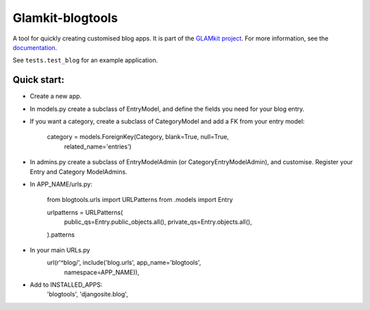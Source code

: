 =================
Glamkit-blogtools
=================

A tool for quickly creating customised blog apps. It is part of the `GLAMkit project <http://glamkit.org/>`_. For more information, see the `documentation <http://docs.glamkit.org/blogtools/>`_.

See ``tests.test_blog`` for an example application.

Quick start:
============

* Create a new app.

* In models.py create a subclass of EntryModel, and define the fields you need for your blog entry.

* If you want a category, create a subclass of CategoryModel and add a FK from your entry model:

    category = models.ForeignKey(Category, blank=True, null=True,
        related_name='entries')

* In admins.py create a subclass of EntryModelAdmin (or CategoryEntryModelAdmin), and customise. Register your Entry and Category ModelAdmins.

* In APP_NAME/urls.py:

		from blogtools.urls import URLPatterns
		from .models import Entry

		urlpatterns = URLPatterns(
				public_qs=Entry.public_objects.all(),
				private_qs=Entry.objects.all(),
		).patterns

* In your main URLs.py
    url(r'^blog/', include('blog.urls', app_name='blogtools',
        namespace=APP_NAME)),

* Add to INSTALLED_APPS:
    'blogtools',
    'djangosite.blog',
